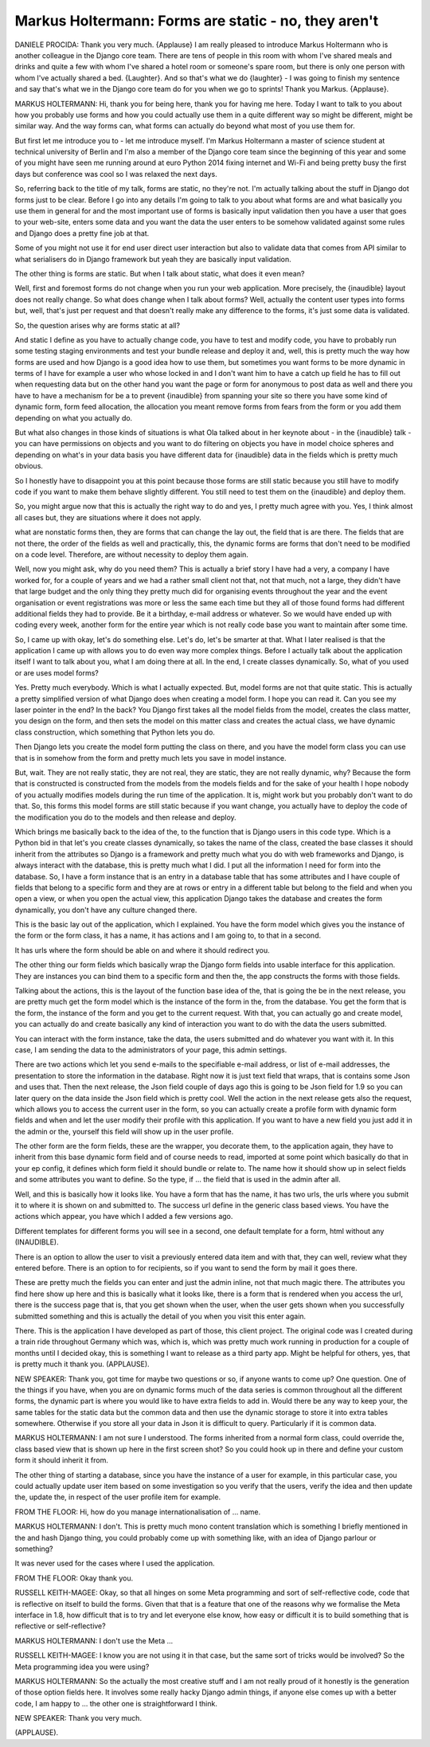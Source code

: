 =====================================================
Markus Holtermann: Forms are static - no, they aren't
=====================================================

DANIELE PROCIDA:	 Thank you very much.  {Applause} I am really pleased to introduce Markus Holtermann who is another colleague in the Django core team.  There are tens of people in this room with whom I've shared meals and drinks and quite a few with whom I've shared a hotel room or someone's spare room, but there is only one person with whom I've actually shared a bed.  {Laughter}.  And so that's what we do {laughter} - I was going to finish my sentence and say that's what we in the Django core team do for you when we go to sprints!  Thank you Markus.  {Applause}.

MARKUS HOLTERMANN:	 Hi, thank you for being here, thank you for having me here.  Today I want to talk to you about how you probably use forms and how you could actually use them in a quite different way so might be different, might be similar way.  And the way forms can, what forms can actually do beyond what most of you use them for.

But first let me introduce you to - let me introduce myself.  I'm Markus Holtermann a master of science student at technical university of Berlin and I'm also a member of the Django core team since the beginning of this year and some of you might have seen me running around at euro Python 2014 fixing internet and Wi-Fi and being pretty busy the first days but conference was cool so I was relaxed the next days.

So, referring back to the title of my talk, forms are static, no they're not.  I'm actually talking about the stuff in Django dot forms just to be clear.  Before I go into any details I'm going to talk to you about what forms are and what basically you use them in general for and the most important use of forms is basically input validation then you have a user that goes to your web-site, enters some data and you want the data the user enters to be somehow validated against some rules and Django does a pretty fine job at that.

Some of you might not use it for end user direct user interaction but also to validate data that comes from API similar to what serialisers do in Django framework but yeah they are basically input validation.

The other thing is forms are static.  But when I talk about static, what does it even mean?

Well, first and foremost forms do not change when you run your web application.  More precisely, the {inaudible} layout does not really change.  So what does change when I talk about forms?  Well, actually the content user types into forms but, well, that's just per request and that doesn't really make any difference to the forms, it's just some data is validated.

So, the question arises why are forms static at all?

And static I define as you have to actually change code, you have to test and modify code, you have to probably run some testing staging environments and test your bundle release and deploy it and, well, this is pretty much the way how forms are used and how Django is a good idea how to use them, but sometimes you want forms to be more dynamic in terms of I have for example a user who whose locked in and I don't want him to have a catch up field he has to fill out when requesting data but on the other hand you want the page or form for anonymous to post data as well and there you have to have a mechanism for be a to prevent {inaudible} from spanning your site so there you have some kind of dynamic form, form feed allocation, the allocation you meant remove forms from fears from the form or you add them depending on what you actually do.

But what also changes in those kinds of situations is what Ola talked about in her keynote about - in the {inaudible} talk - you can have permissions on objects and you want to do filtering on objects you have in model choice spheres and depending on what's in your data basis you have different data for {inaudible} data in the fields which is pretty much obvious.

So I honestly have to disappoint you at this point because those forms are still static because you still have to modify code if you want to make them behave slightly different.  You still need to test them on the {inaudible} and deploy them.

So, you might argue now that this is actually the right way to do and yes, I pretty much agree with you.  Yes, I think almost all cases but, they are situations where it does not apply.

what are nonstatic forms then, they are forms that can change the lay out, the field that is are there.  The fields that are not there, the order of the fields as well and practically, this, the dynamic forms are forms that don't need to be modified on a code level.  Therefore, are without necessity to deploy them again.

Well, now you might ask, why do you need them?  This is actually a brief story I have had a very, a company I have worked for, for a couple of years and we had a rather small client not that, not that much, not a large, they didn't have that large budget and the only thing they pretty much did for organising events throughout the year and the event organisation or event registrations was more or less the same each time but they all of those found forms had different additional fields they had to provide.  Be it a birthday, e-mail address or whatever.  So we would have ended up with coding every week, another form for the entire year which is not really code base you want to maintain after some time.

So, I came up with okay, let's do something else.  Let's do, let's be smarter at that.  What I later realised is that the application I came up with allows you to do even way more complex things.  Before I actually talk about the application itself I want to talk about you, what I am doing there at all.  In the end, I create classes dynamically.  So, what of you used or are uses model forms?

Yes.  Pretty much everybody.  Which is what I actually expected.  But, model forms are not that quite static.  This is actually a pretty simplified version of what Django does when creating a model form.  I hope you can read it.  Can you see my laser pointer in the end?  In the back?  You Django first takes all the model fields from the model, creates the class matter, you design on the form, and then sets the model on this matter class and creates the actual class, we have dynamic class construction, which something that Python lets you do.

Then Django lets you create the model form putting the class on there, and you have the model form class you can use that is in somehow from the form and pretty much lets you save in model instance.

But, wait.  They are not really static, they are not real, they are static, they are not really dynamic, why?  Because the form that is constructed is constructed from the models from the models fields and for the sake of your health I hope nobody of you actually modifies models during the run time of the application.  It is, might work but you probably don't want to do that.  So, this forms this model forms are still static because if you want change, you actually have to deploy the code of the modification you do to the models and then release and deploy.

Which brings me basically back to the idea of the, to the function that is Django users in this code type.  Which is a Python bid in that let's you create classes dynamically, so takes the name of the class, created the base classes it should inherit from the attributes so Django is a framework and pretty much what you do with web frameworks and Django, is always interact with the database, this is pretty much what I did.  I put all the information I need for form into the database.  So, I have a form instance that is an entry in a database table that has some attributes and I have couple of fields that belong to a specific form and they are at rows or entry in a different table but belong to the field and when you open a view, or when you open the actual view, this application Django takes the database and creates the form dynamically, you don't have any culture changed there.

This is the basic lay out of the application, which I explained.  You have the form model which gives you the instance of the form or the form class, it has a name, it has actions and I am going to, to that in a second.

It has urls where the form should be able on and where it should redirect you.

The other thing our form fields which basically wrap the Django form fields into usable interface for this application.  They are instances you can bind them to a specific form and then the, the app constructs the forms with those fields.

Talking about the actions, this is the layout of the function base idea of the, that is going the be in the next release, you are pretty much get the form model which is the instance of the form in the, from the database.  You get the form that is the form, the instance of the form and you get to the current request.  With that, you can actually go and create model, you can actually do and create basically any kind of interaction you want to do with the data the users submitted.

You can interact with the form instance, take the data, the users submitted and do whatever you want with it.  In this case, I am sending the data to the administrators of your page, this admin settings.

There are two actions which let you send e-mails to the specifiable e-mail address, or list of e-mail addresses, the presentation to store the information in the database.  Right now it is just text field that wraps, that is contains some Json and uses that.  Then the next release, the Json field couple of days ago this is going to be Json field for 1.9 so you can later query on the data inside the Json field which is pretty cool.  Well the action in the next release gets also the request, which allows you to access the current user in the form, so you can actually create a profile form with dynamic form fields and when and let the user modify their profile with this application.  If you want to have a new field you just add it in the admin or the, yourself this field will show up in the user profile.

The other form are the form fields, these are the wrapper, you decorate them, to the application again, they have to inherit from this base dynamic form field and of course needs to read, imported at some point which basically do that in your ep config, it defines which form field it should bundle or relate to.  The name how it should show up in select fields and some attributes you want to define.  So the type, if ... the field that is used in the admin after all.

Well, and this is basically how it looks like.  You have a form that has the name, it has two urls, the urls where you submit it to where it is shown on and submitted to.  The success url define in the generic class based views.  You have the actions which appear, you have which I added a few versions ago.

Different templates for different forms you will see in a second, one default template for a form, html without any (INAUDIBLE).

There is an option to allow the user to visit a previously entered data item and with that, they can well, review what they entered before.  There is an option to for recipients, so if you want to send the form by mail it goes there.

These are pretty much the fields you can enter and just the admin inline, not that much magic there.  The attributes you find here show up here and this is basically what it looks like, there is a form that is rendered when you access the url, there is the success page that is, that you get shown when the user, when the user gets shown when you successfully submitted something and this is actually the detail of you when you visit this enter again.

There.  This is the application I have developed as part of those, this client project.  The original code was I created during a train ride throughout Germany which was, which is, which was pretty much work running in production for a couple of months until I decided okay, this is something I want to release as a third party app.  Might be helpful for others, yes, that is pretty much it thank you.  (APPLAUSE).

NEW SPEAKER:  Thank you, got time for maybe two questions or so, if anyone wants to come up?  One question.  One of the things if you have, when you are on dynamic forms much of the data series is common throughout all the different forms, the dynamic part is where you would like to have extra fields to add in.  Would there be any way to keep your, the same tables for the static data but the common data and then use the dynamic storage to store it into extra tables somewhere.  Otherwise if you store all your data in Json it is difficult to query.  Particularly if it is common data.

MARKUS HOLTERMANN:  I am not sure I understood.  The forms inherited from a normal form class, could override the, class based view that is shown up here in the first screen shot?  So you could hook up in there and define your custom form it should inherit it from.

The other thing of starting a database, since you have the instance of a user for example, in this particular case, you could actually update user item based on some investigation so you verify that the users, verify the idea and then update the, update the, in respect of the user profile item for example.

FROM THE FLOOR:  Hi, how do you manage internationalisation of ... name.

MARKUS HOLTERMANN:  I don't.  This is pretty much mono content translation which is something I briefly mentioned in the and hash Django thing, you could probably come up with something like, with an idea of Django parlour or something?

It was never used for the cases where I used the application.

FROM THE FLOOR:  Okay thank you.

RUSSELL KEITH-MAGEE:  Okay, so that all hinges on some Meta programming and sort of self-reflective code, code that is reflective on itself to build the forms.  Given that that is a feature that one of the reasons why we formalise the Meta interface in 1.8, how difficult that is to try and let everyone else know, how easy or difficult it is to build something that is reflective or self-reflective?

MARKUS HOLTERMANN:  I don't use the Meta ...

RUSSELL KEITH-MAGEE:  I know you are not using it in that case, but the same sort of tricks would be involved?  So the Meta programming idea you were using?

MARKUS HOLTERMANN:  So the actually the most creative stuff and I am not really proud of it honestly is the generation of those option fields here.  It involves some really hacky Django admin things, if anyone else comes up with a better code, I am happy to ... the other one is straightforward I think.

NEW SPEAKER:  Thank you very much.

(APPLAUSE).
